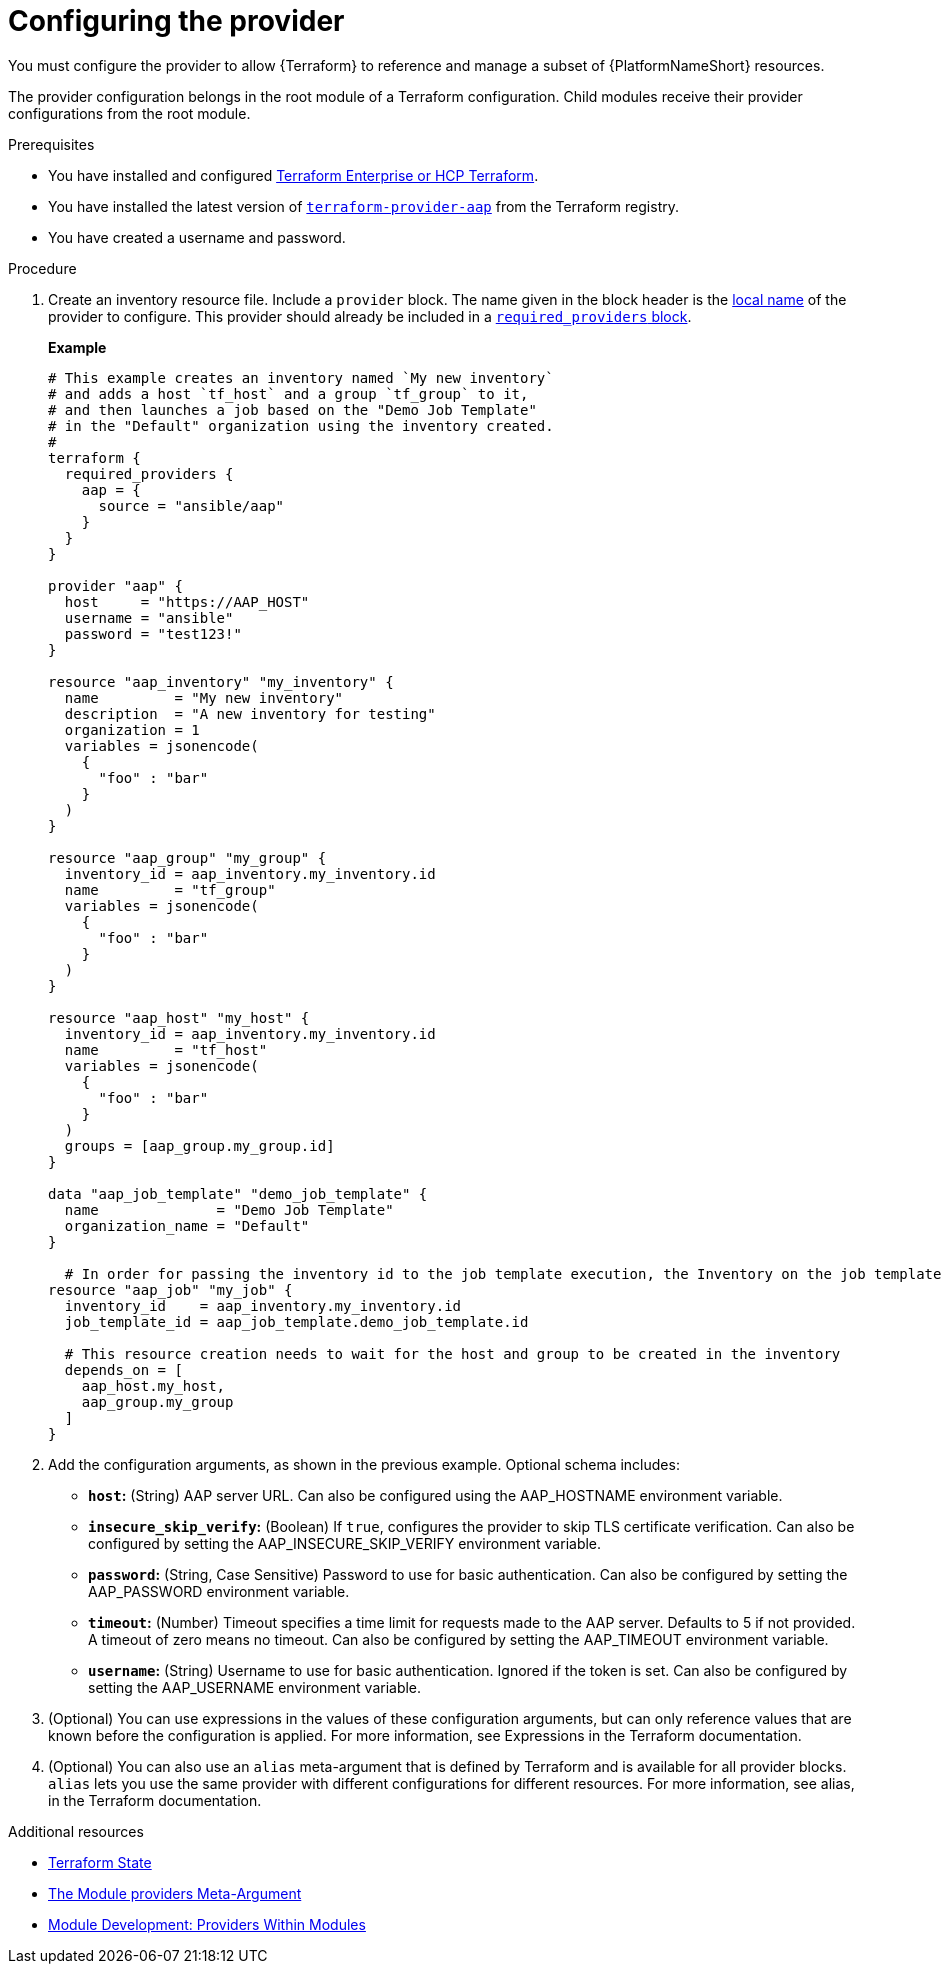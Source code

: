 :_mod-docs-content-type: PROCEDURE

[id="terraform-provider-configuring"]

= Configuring the provider

[role="_abstract"]

You must configure the provider to allow {Terraform} to reference and manage a subset of {PlatformNameShort} resources.

The provider configuration belongs in the root module of a Terraform configuration. Child modules receive their provider configurations from the root module.

.Prerequisites

* You have installed and configured link:https://developer.hashicorp.com/terraform/enterprise[Terraform Enterprise or HCP Terraform].
* You have installed the latest version of link:https://registry.terraform.io/providers/ansible/aap/latest[`terraform-provider-aap`] from the Terraform registry.
* You have created a username and password.

.Procedure

. Create an inventory resource file. Include a `provider` block. The name given in the block header is the link:https://developer.hashicorp.com/terraform/language/providers/requirements#local-names[local name] of the provider to configure. This provider should already be included in a link:https://registry.terraform.io/providers/ansible/aap/latest/docs[`required_providers` block].
+
**Example**
+
----
# This example creates an inventory named `My new inventory`
# and adds a host `tf_host` and a group `tf_group` to it,
# and then launches a job based on the "Demo Job Template" 
# in the "Default" organization using the inventory created.
#
terraform {
  required_providers {
    aap = {
      source = "ansible/aap"
    }
  }
}

provider "aap" {
  host     = "https://AAP_HOST"
  username = "ansible"
  password = "test123!"
}

resource "aap_inventory" "my_inventory" {
  name         = "My new inventory"
  description  = "A new inventory for testing"
  organization = 1
  variables = jsonencode(
    {
      "foo" : "bar"
    }
  )
}

resource "aap_group" "my_group" {
  inventory_id = aap_inventory.my_inventory.id
  name         = "tf_group"
  variables = jsonencode(
    {
      "foo" : "bar"
    }
  )
}

resource "aap_host" "my_host" {
  inventory_id = aap_inventory.my_inventory.id
  name         = "tf_host"
  variables = jsonencode(
    {
      "foo" : "bar"
    }
  )
  groups = [aap_group.my_group.id]
}

data "aap_job_template" "demo_job_template" {
  name              = "Demo Job Template"
  organization_name = "Default"
}

  # In order for passing the inventory id to the job template execution, the Inventory on the job template needs to be set to "prompt on launch"
resource "aap_job" "my_job" {
  inventory_id    = aap_inventory.my_inventory.id
  job_template_id = aap_job_template.demo_job_template.id

  # This resource creation needs to wait for the host and group to be created in the inventory
  depends_on = [
    aap_host.my_host,
    aap_group.my_group
  ]
}
----

. Add the configuration arguments, as shown in the previous example. Optional schema includes:

* **`host`:** (String) AAP server URL. Can also be configured using the AAP_HOSTNAME environment variable.

* **`insecure_skip_verify`:** (Boolean) If `true`, configures the provider to skip TLS certificate verification. Can also be configured by setting the AAP_INSECURE_SKIP_VERIFY environment variable.

* **`password`:** (String, Case Sensitive) Password to use for basic authentication. Can also be configured by setting the AAP_PASSWORD environment variable.

* **`timeout`:** (Number) Timeout specifies a time limit for requests made to the AAP server. Defaults to 5 if not provided. A timeout of zero means no timeout. Can also be configured by setting the AAP_TIMEOUT environment variable.

* **`username`:** (String) Username to use for basic authentication. Ignored if the token is set. Can also be configured by setting the AAP_USERNAME environment variable.

. (Optional) You can use expressions in the values of these configuration arguments, but can only reference values that are known before the configuration is applied. For more information, see Expressions in the Terraform documentation.

. (Optional) You can also use an `alias` meta-argument that is defined by Terraform and is available for all provider blocks. `alias` lets you use the same provider with different configurations for different resources. For more information, see alias, in the Terraform documentation.

.Additional resources

* link:{URLControllerUserGuide}/controller-inventories#proc-controller-inv-source-terraform[Terraform State]

* link:https://developer.hashicorp.com/terraform/language/meta-arguments/module-providers[The Module providers Meta-Argument]
* link:https://developer.hashicorp.com/terraform/language/modules/develop/providers[Module Development: Providers Within Modules]